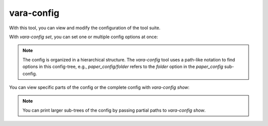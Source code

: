 vara-config
===========

With this tool, you can view and modify the configuration of the tool suite.

.. program-output:: vara-config -h
    :nostderr:


With `vara-config set`, you can set one or multiple config options at once:

.. program-output:: vara-config set -h
    :nostderr:


.. note::

    The config is organized in a hierarchical structure. The `vara-config` tool
    uses a path-like notation to find options in this config-tree, e.g.,
    `paper_config/folder` refers to the `folder` option in the `paper_config`
    sub-config.


You can view specific parts of the config or the complete config with
`vara-config show`:

.. program-output:: vara-config show -h
    :nostderr:


.. note::

    You can print larger sub-trees of the config by passing partial paths to
    `vara-config show`.
